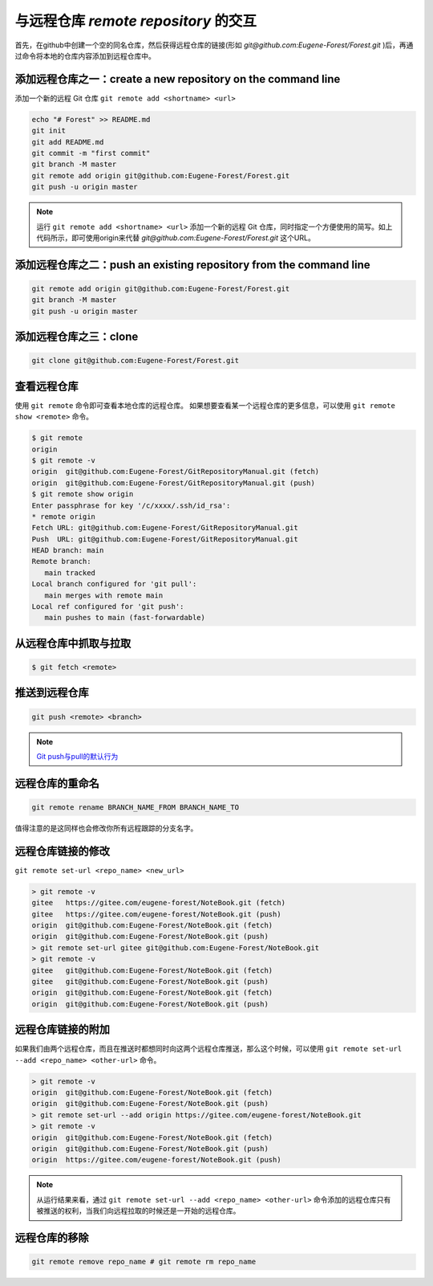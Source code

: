 ========================================
与远程仓库 *remote repository* 的交互
========================================


首先，在github中创建一个空的同名仓库，然后获得远程仓库的链接(形如 *git@github.com:Eugene-Forest/Forest.git* )后，再通过命令将本地的仓库内容添加到远程仓库中。


添加远程仓库之一：create a new repository on the command line
------------------------------------------------------------------

添加一个新的远程 Git 仓库 ``git remote add <shortname> <url>``


.. code-block:: shell

   echo "# Forest" >> README.md
   git init
   git add README.md
   git commit -m "first commit"
   git branch -M master
   git remote add origin git@github.com:Eugene-Forest/Forest.git
   git push -u origin master

.. note:: 
   运行 ``git remote add <shortname> <url>`` 添加一个新的远程 Git 仓库，同时指定一个方便使用的简写。如上代码所示，即可使用origin来代替 *git@github.com:Eugene-Forest/Forest.git* 这个URL。

添加远程仓库之二：push an existing repository from the command line
----------------------------------------------------------------------

.. code-block:: shell

   git remote add origin git@github.com:Eugene-Forest/Forest.git
   git branch -M master
   git push -u origin master

添加远程仓库之三：clone
---------------------------------------

.. code-block:: shell

   git clone git@github.com:Eugene-Forest/Forest.git

查看远程仓库
-----------------

使用 ``git remote`` 命令即可查看本地仓库的远程仓库。
如果想要查看某一个远程仓库的更多信息，可以使用 ``git remote show <remote>`` 命令。

.. code-block:: shell

   $ git remote
   origin
   $ git remote -v
   origin  git@github.com:Eugene-Forest/GitRepositoryManual.git (fetch)
   origin  git@github.com:Eugene-Forest/GitRepositoryManual.git (push)
   $ git remote show origin
   Enter passphrase for key '/c/xxxx/.ssh/id_rsa':
   * remote origin
   Fetch URL: git@github.com:Eugene-Forest/GitRepositoryManual.git
   Push  URL: git@github.com:Eugene-Forest/GitRepositoryManual.git
   HEAD branch: main
   Remote branch:
      main tracked
   Local branch configured for 'git pull':
      main merges with remote main
   Local ref configured for 'git push':
      main pushes to main (fast-forwardable)

从远程仓库中抓取与拉取
----------------------------

.. code-block:: shell

   $ git fetch <remote>


推送到远程仓库
----------------------

.. code-block:: shell

   git push <remote> <branch>

.. note:: 

   `Git push与pull的默认行为 <https://segmentfault.com/a/1190000002783245>`_ 

远程仓库的重命名
--------------------

.. code-block:: shell

   git remote rename BRANCH_NAME_FROM BRANCH_NAME_TO

值得注意的是这同样也会修改你所有远程跟踪的分支名字。

远程仓库链接的修改
----------------------------

``git remote set-url <repo_name> <new_url>``


.. code-block:: Git

   > git remote -v
   gitee   https://gitee.com/eugene-forest/NoteBook.git (fetch)
   gitee   https://gitee.com/eugene-forest/NoteBook.git (push)
   origin  git@github.com:Eugene-Forest/NoteBook.git (fetch)
   origin  git@github.com:Eugene-Forest/NoteBook.git (push)
   > git remote set-url gitee git@github.com:Eugene-Forest/NoteBook.git
   > git remote -v
   gitee   git@github.com:Eugene-Forest/NoteBook.git (fetch)
   gitee   git@github.com:Eugene-Forest/NoteBook.git (push)
   origin  git@github.com:Eugene-Forest/NoteBook.git (fetch)
   origin  git@github.com:Eugene-Forest/NoteBook.git (push)

远程仓库链接的附加
--------------------------

如果我们由两个远程仓库，而且在推送时都想同时向这两个远程仓库推送，那么这个时候，可以使用 ``git remote set-url --add <repo_name> <other-url>`` 命令。

.. code-block:: shell

   > git remote -v
   origin  git@github.com:Eugene-Forest/NoteBook.git (fetch)
   origin  git@github.com:Eugene-Forest/NoteBook.git (push)
   > git remote set-url --add origin https://gitee.com/eugene-forest/NoteBook.git
   > git remote -v
   origin  git@github.com:Eugene-Forest/NoteBook.git (fetch)
   origin  git@github.com:Eugene-Forest/NoteBook.git (push)
   origin  https://gitee.com/eugene-forest/NoteBook.git (push)

.. note:: 

   从运行结果来看，通过 ``git remote set-url --add <repo_name> <other-url>`` 命令添加的远程仓库只有被推送的权利，当我们向远程拉取的时候还是一开始的远程仓库。


远程仓库的移除
--------------------

.. code-block:: shell

   git remote remove repo_name # git remote rm repo_name
